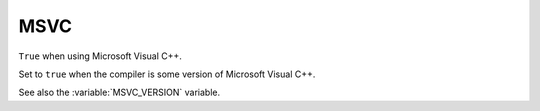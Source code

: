 MSVC
----

``True`` when using Microsoft Visual C++.

Set to ``true`` when the compiler is some version of Microsoft Visual C++.

See also the :variable:`MSVC_VERSION` variable.
